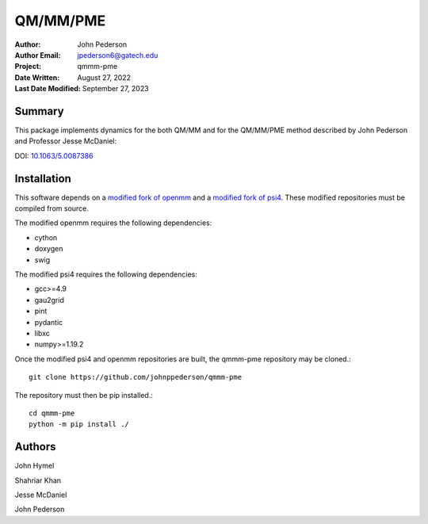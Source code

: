 =========
QM/MM/PME
=========

:Author: John Pederson
:Author Email: jpederson6@gatech.edu
:Project: qmmm-pme
:Date Written: August 27, 2022
:Last Date Modified: September 27, 2023

Summary
-------
This package implements dynamics for the both QM/MM and for the
QM/MM/PME method described by John Pederson and Professor Jesse
McDaniel:

DOI: `10.1063/5.0087386 <https://aip.scitation.org/doi/10.1063/5.0087386>`_

Installation
------------

This software depends on a `modified fork of openmm
<https://github.com/johnppederson/openmm>`_ and a `modified fork of
psi4 <https://github.com/johnppederson/psi4>`_.  These modified
repositories must be compiled from source.

The modified openmm requires the following dependencies:

- cython
- doxygen
- swig

The modified psi4 requires the following dependencies:

- gcc>=4.9
- gau2grid
- pint
- pydantic
- libxc
- numpy>=1.19.2

Once the modified psi4 and openmm repositories are built, the qmmm-pme
repository may be cloned.::

    git clone https://github.com/johnppederson/qmmm-pme

The repository must then be pip installed.::

    cd qmmm-pme
    python -m pip install ./

Authors
-------

John Hymel

Shahriar Khan

Jesse McDaniel

John Pederson
